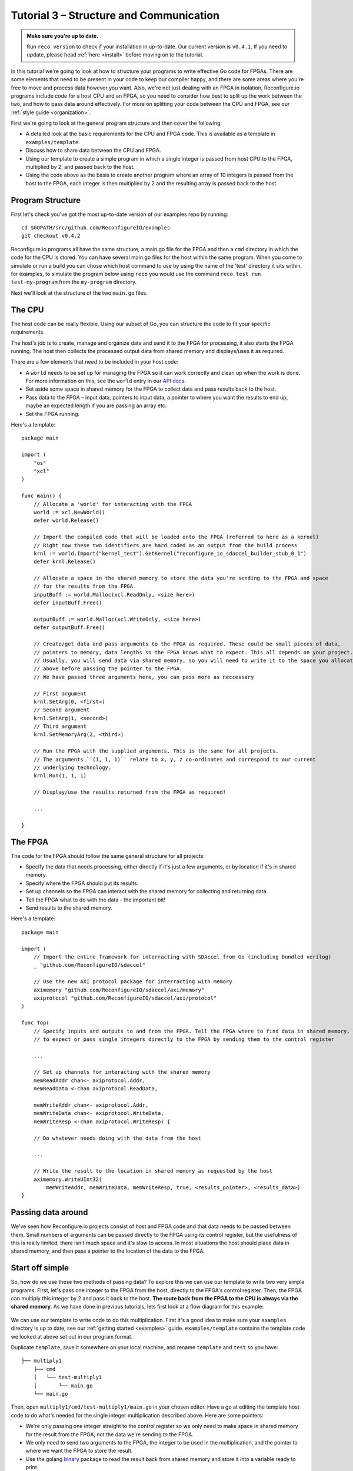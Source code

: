 .. _structure:

Tutorial 3 – Structure and Communication
=========================================
.. admonition:: Make sure you're up to date.

    Run ``reco version`` to check if your installation in up-to-date. Our current version is ``v0.4.1``. If you need to update, please head :ref:`here <install>` before moving on to the tutorial.

In this tutorial we're going to look at how to structure your programs to write effective Go code for FPGAs. There are some elements that need to be present in your code to keep our compiler happy, and there are some areas where you're free to move and process data however you want. Also, we're not just dealing with an FPGA in isolation, Reconfigure.io programs include code for a host CPU and an FPGA, so you need to consider how best to split up the work between the two, and how to pass data around effectively. For more on splitting your code between the CPU and FPGA, see our :ref:`style guide <organization>`.

First we're going to look at the general program structure and then cover the following:

* A detailed look at the basic requirements for the CPU and FPGA code. This is available as a template in ``examples/template``.
* Discuss how to share data between the CPU and FPGA.
* Using our template to create a simple program in which a single integer is passed from host CPU to the FPGA, multiplied by 2, and passed back to the host.
* Using the code above as the basis to create another program where an array of 10 integers is passed from the host to the FPGA, each integer is then multiplied by 2 and the resulting array is passed back to the host.

Program Structure
-----------------
First let's check you've got the most up-to-date version of our examples repo by running::

    cd $GOPATH/src/github.com/ReconfigureIO/examples
    git checkout v0.4.2

Reconfigure.io programs all have the same structure, a main.go file for the FPGA and then a ``cmd`` directory in which the code for the CPU is stored. You can have several main.go files for the host within the same program. When you come to simulate or run a build you can chose which host command to use by using the name of the 'test' directory it sits within, for examples, to simulate the program below using ``reco`` you would use the command ``reco test run test-my-program`` from the ``my-program`` directory.

.. image:: ProgramStructure.png

Next we'll look at the structure of the two ``main.go`` files.

The CPU
--------
The host code can be really flexible. Using our subset of Go, you can structure the code to fit your specific requirements.

The host's job is to create, manage and organize data and send it to the FPGA for processing, it also starts the FPGA running. The host then collects the processed output data from shared memory and displays/uses it as required.

There are a few elements that need to be included in your host code:

* A ``world`` needs to be set up for managing the FPGA so it can work correctly and clean up when the work is done. For more information on this, see the ``world`` entry in our `API docs <http://godoc.reconfigure.io/v0.12.7/host/pkg/xcl/index.html#World>`_.
* Set aside some space in shared memory for the FPGA to collect data and pass results back to the host.
* Pass data to the FPGA – input data, pointers to input data, a pointer to where you want the results to end up, maybe an expected length if you are passing an array etc.
* Set the FPGA running.

Here's a template::

  package main

  import (
      "os"
      "xcl"
  )

  func main() {
      // Allocate a 'world' for interacting with the FPGA
      world := xcl.NewWorld()
      defer world.Release()

      // Import the compiled code that will be loaded onto the FPGA (referred to here as a kernel)
      // Right now these two identifiers are hard coded as an output from the build process
      krnl := world.Import("kernel_test").GetKernel("reconfigure_io_sdaccel_builder_stub_0_1")
      defer krnl.Release()

      // Allocate a space in the shared memory to store the data you're sending to the FPGA and space
      // for the results from the FPGA
      inputBuff := world.Malloc(xcl.ReadOnly, <size here>)
      defer inputBuff.Free()

      outputBuff := world.Malloc(xcl.WriteOnly, <size here>)
      defer outputBuff.Free()

      // Create/get data and pass arguments to the FPGA as required. These could be small pieces of data,
      // pointers to memory, data lengths so the FPGA knows what to expect. This all depends on your project.
      // Usually, you will send data via shared memory, so you will need to write it to the space you allocated
      // above before passing the pointer to the FPGA.
      // We have passed three arguments here, you can pass more as neccessary

      // First argument
      krnl.SetArg(0, <first>)
      // Second argument
      krnl.SetArg(1, <second>)
      // Third argument
      krnl.SetMemoryArg(2, <third>)

      // Run the FPGA with the supplied arguments. This is the same for all projects.
      // The arguments ``(1, 1, 1)`` relate to x, y, z co-ordinates and correspond to our current
      // underlying technology.
      krnl.Run(1, 1, 1)

      // Display/use the results returned from the FPGA as required!

      ...

  }


The FPGA
-----------
The code for the FPGA should follow the same general structure for all projects:

* Specify the data that needs processing, either directly if it's just a few arguments, or by location if it's in shared memory.
* Specify where the FPGA should put its results.
* Set up channels so the FPGA can interact with the shared memory for collecting and returning data.
* Tell the FPGA what to do with the data - the important bit!
* Send results to the shared memory.

Here's a template::

  package main

  import (
      // Import the entire framework for interracting with SDAccel from Go (including bundled verilog)
      _ "github.com/ReconfigureIO/sdaccel"

      // Use the new AXI protocol package for interracting with memory
      aximemory "github.com/ReconfigureIO/sdaccel/axi/memory"
      axiprotocol "github.com/ReconfigureIO/sdaccel/axi/protocol"
  )

  func Top(
      // Specify inputs and outputs to and from the FPGA. Tell the FPGA where to find data in shared memory, what data type
      // to expect or pass single integers directly to the FPGA by sending them to the control register

      ...

      // Set up channels for interacting with the shared memory
      memReadAddr chan<- axiprotocol.Addr,
      memReadData <-chan axiprotocol.ReadData,

      memWriteAddr chan<- axiprotocol.Addr,
      memWriteData chan<- axiprotocol.WriteData,
      memWriteResp <-chan axiprotocol.WriteResp) {

      // Do whatever needs doing with the data from the host

      ...

      // Write the result to the location in shared memory as requested by the host
      aximemory.WriteUInt32(
          memWriteAddr, memWriteData, memWriteResp, true, <results_pointer>, <results_data>)
  }


Passing data around
--------------------
We've seen how Reconfigure.io projects consist of host and FPGA code and that data needs to be passed between them. Small numbers of arguments can be passed directly to the FPGA using its control register, but the usefulness of this is really limited, there isn't much space and it's slow to access. In most situations the host should place data in shared memory, and then pass a pointer to the location of the data to the FPGA.

Start off simple
-----------------
So, how do we use these two methods of passing data? To explore this we can use our template to write two very simple programs. First, let's pass one integer to the FPGA from the host, directly to the FPGA's control register. Then, the FPGA can multiply this integer by 2 and pass it back to the host. **The route back from the FPGA to the CPU is always via the shared memory**. As we have done in previous tutorials, lets first look at a flow diagram for this example:

.. figure:: StructureDiagram1.png
    :width: 90%
    :align: center

We can use our template to write code to do this multiplication. First it's a good idea to make sure your ``examples`` directory is up to date, see our :ref:`getting started <examples>` guide. ``examples/template`` contains the template code we looked at above set out in our program format.

Duplicate ``template``, save it somewhere on your local machine, and rename ``template`` and ``test`` so you have::

  ├── multiply1
      ├── cmd
      │   └── test-multiply1
      │       └── main.go
      └── main.go

Then, open ``multiply1/cmd/test-multiply1/main.go`` in your chosen editor. Have a go at editing the template host code to do what's needed for the single integer multiplication described above. Here are some pointers:

* We're only passing one integer straight to the control register so we only need to make space in shared memory for the result from the FPGA, not the data we're sending *to* the FPGA.
* We only need to send two arguments to the FPGA, the integer to be used in the multiplication, and the pointer to where we want the FPGA to store the result.
* Use the golang `binary <https://golang.org/pkg/encoding/binary/>`_ package to read the result back from shared memory and store it into a variable ready to print.
* Use the golang `fmt <https://golang.org/pkg/fmt/>`_ package to print your result!

Now, open ``multiply1/main.go`` and edit to create your FPGA code to complete the simple multiplication. Here are some pointers:

* Just two inputs to the FPGA need specifying, the integer to be multiplied and the pointer to where we're going to store the result.
* As we won't be *reading* anything from shared memory, we can disable this functionality using the `axi protocol <http://godoc.reconfigure.io/v0.12.8/kernel/pkg/axi/protocol/index.html>`_ package.
* All that's left is to do the multiplication and then use the `AXI memory <http://godoc.reconfigure.io/v0.12.8/kernel/pkg/axi/memory/index.html>`_ package to write the result to the correct location in shared memory to be picked up by the host.

Check and simulate
^^^^^^^^^^^^^^^^^^^
You can type-check your code for compatibility with our compiler. From the ``multiply1`` directory enter::

  reco check

Once you've addressed any errors thrown up by ``reco check``, test your code with our hardware simulator::

  $ reco test run test-multiply1
  (.....)
  2

Once the compiler has run through the simulation, you should see the multiplication result displayed. When you're done, you can compare what you have done to our code, you can find it here: ``examples/tutorial3_examples/multiply1/``

More data
------------
In that last example, as we only needed to pass a single argument from host to FPGA, we sent it straight to the FPGA's control register. This time we're going to pass an array, so we'll send it via the shared memory.

.. figure:: StructureDiagram2.png
    :width: 90%
    :align: center

We can use the code we created above as the basis for this and just make the changes required to pass more data. So, duplicate the ``multiply1`` directory and rename it to ``multiply-array`` so you have::

  ├── multiply-array
      ├── cmd
      │   └── test-multiply-array
      │       └── main.go
      └── main.go

Open the host code ``multiply-array/cmd/test-multiply-array/main.go`` and edit to follow the new structure described by the flow diagram above. Here's some pointers:

* For this example we need two memory locations, one for the input array, and one for the output.
* You will need to create an array of 10 integers and seed it with incrementing values (0-9).
* As above you can use the `binary <https://golang.org/pkg/encoding/binary/>`_ package to write your input data to memory.
* Use a for loop to display the results!

Then, open ``multiply-array/main.go`` and edit the FPGA code to follow this example. Here's some pointers.

* This time there are three inputs to the FPGA to specify: pointers to input and output data and the data length
* Now, we can read the input array into a channel using a `Read Burst <http://godoc.reconfigure.io/v0.12.8/kernel/pkg/axi/memory/index.html#ReadBurstUInt32>`_, first make a channel, call it ``inputChan``, and then use a read burst to populate it with the input data. You can put this inside a goroutine so the reading in can happen at the same time as processing the data.
* Then, create a channel for the transformed data, call it ``transformedChan``, and create a goroutine with a for loop inside to multiply what's in ``inputChan`` by 2 and send it to ``transformedChan``.
* All that's left to do now is send the contents of ``transformedChan`` back to the results space in memory.

Check and simulate
^^^^^^^^^^^^^^^^^^^
You can type-check your code for compatibility with our compiler. From the ``multiply1`` directory enter::

  reco check

Once you've addressed any errors thrown up by ``reco check``, test your code with our hardware simulator::

  $ reco test run test-multiply1
  (.....)
  024681012141618

Once the compiler has run through the simulation, you should see the result array. Once you're done you can compare what you have to our solution, as before.

What have we done
------------------
So, we've looked at how to structure your code to work with Reconfigure.io, and how to use our template as a basis for writing programs. Also, we've seen how to pass arguments straight from the host to the FPGA using the control register, and pass data from the host to the FPGA via shared memory, and back again. Next, :ref:`tutorial 5 <graphstutorial>` shows you how to use dataflow graphs to optimize your FPGA code.
